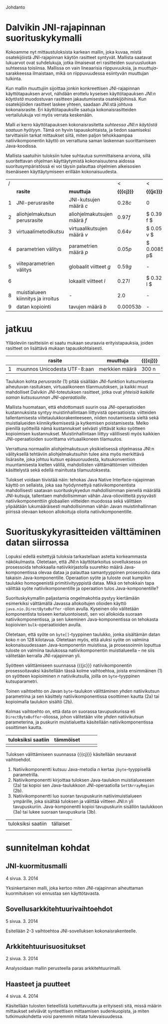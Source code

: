 Johdanto

* Dalvikin JNI-rajapinnan suorituskykymalli

Kokoamme nyt mittaustuloksista karkean mallin, joka kuvaa, mistä
osatekijöistä JNI-rajapinnan käytön rasitteet syntyvät. Mallista
saatavat lukuarvot ovat suhdelukuja, jotka ilmaisevat eri rasitteiden
suuruusluokan suhteessa toisiinsa. Mallissa on vain lineaarisia
riippuvuuksia, ja /muuttuja/-sarakkeessa ilmaistaan, mikä on
riippuvuudessa esiintyvän muuttujan tulkinta.

Kun mallin muuttujiin sijoittaa jonkin konkreettisen JNI-rajapinnan
käyttötapauksen arvot, nähdään erottelu kyseisen käyttötapauksen
/JNI:n käytöstä/ muodostuvan rasitteen jakautumisesta osatekijöihinsä.
Kun osatekijöiden rasitteet laskee yhteen, saadaan JNI:stä johtuva
kokonaisrasite. Eri käyttötapauksille saatuja kokonaisrasitteiden
vertailulukuja voi myös verrata keskenään.

Malli /ei/ kerro käyttötapauksen kokonaisrasitetta /suhteessa JNI:n
käytöstä saatuun hyötyyn/. Tämä on hyvin tapauskohtaista, ja tiedon
saamiseksi tarvittaisiin tarkat mittaukset siitä, miten paljon
tehokkaampaa natiivikomponentin käyttö on verrattuna saman laskennan
suorittamiseen Java-koodissa.

Mallista saatuihin tuloksiin tulee suhtautua summittaisena arviona,
sillä suoritettavan ohjelman käyttäytymistä kokonaisuutena aidossa
suoritusympäristössä ei voi täysin palauttaa ohjelmien alkeisosien
itsenäiseen käyttäytymiseen erillään kokonaisuudesta.

# TODO yllä viite siihen tekstikohtaan, jossa tuo sanottiin

#+LATEX: {\footnotesize
#+ATTR_LaTeX: align=rr
| / |                                    |                              | <           | <           |
|   | *rasite*                           | *muuttuja*                   | *{{{cj}}}*  | *{{{jc}}}*  |
|---+------------------------------------+------------------------------+-------------+-------------|
| 1 | JNI-perusrasite                    | JNI-kutsujen määrä /c/       | $0.28  c$   | 0           |
|---+------------------------------------+------------------------------+-------------+-------------|
| 2 | aliohjelmakutsun perusrasite       | aliohjelmakutsujen määrä /f/ | $0.97    f$ | $ 0.39 f $  |
| 3 | virtuaalimetodikutsu               | virtuaalikutsujen määrä /v/  | $0.64 v$    | $ 0.05 v $  |
|---+------------------------------------+------------------------------+-------------+-------------|
| 4 | parametrien välitys                | parametrien määrä /p/        | $0.05 p$    | $ 0.0085 p$ |
| 5 | viiteparametrien välitys           | globaalit viitteet /g/       | $0.59 g$    | -           |
| 6 |                                    | lokaalit viitteet /l/        | $0.27 l$    | $ 0.32 l $  |
|---+------------------------------------+------------------------------+-------------+-------------|
| 8 | muistialueen kiinnitys ja irroitus | -                            | $2.0$       | -           |
|---+------------------------------------+------------------------------+-------------+-------------|
| 9 | datan kopiointi                    | tavujen määrä /b/            | $0.00053 b$ | -           |

#+LATEX: }

* laskelmat :noexport:
** pinning: c2jgetbytearrayelements/512: 10.07 unpin + 7.57 pin vrt. 3.029158648 -> (73.49)
   ((10.07 + 7.57) / 73.49) * (3.029158648) = 0.727097000281
** lokaalit viitteet laskettu niin, että profiileissa koko timesta on vähennetty lukkotimet (prosenteista laskettu)
** huom! parametrivälitykseen otettu float (maksimi...)
** tässä 00001 for reference
0.054311168 C2C
0.129103460 J2J
0.774550756 J2C
1.469809387 C2J

- > c2j 4 real = 1.469809387 - 0.129103460 = 1.340705927
- > j2c 4 real = 0.774550756 - 0.054311168 = 0.720239588
-- > c2j setstaticfloatfield = 0.42496192
verrattu 00001:stä ja setstaticfloatfieldiä -> 0.301690140845 olisi jni-perusrasite?

0.24 olisi 00002:n perusteella arvioitu virtuaalimetodikutsun overhead. kokeillaan

** 1 tilamuutos cj
   # tulkinta: lineaarinen muutos johtuu 
    
   cj: setstaticfloatfield: (17  + 11.65 ) / 71.07 * 0.43 = 0.17
   cj static call: (00001) : ((4.6 + 4.5) / 72.80) * (1.469 - 0.129) = 0.1675
   cj opt 5: (get static method id): ((2.05 + 2.01) / 74.4) * (4.074232239) = 0.22
   cj opt 3: (basic-call-double[] 20): ((0.67 + 0.28) / 70.66) * (15.594008579 - 0.19223075) = 0.21
   cj opt 2: (00002 eli 0 param) : ((4.07  + 2.74 ) / 74.80) * (2.67512402 - 0.141008667) = 0.23
   cj opt 4: (basic-call-int 20): ((3.07 + 2.45) / 71.67) * (3.695259945 - 0.193387501) = 0.27
             (basic-call-int 10): ((3.67 + 2.42) / 73.29) * (3.230370734 - 0.164231502) = 0.26
   cj opt 6: (get double array region 512): ((2.87 + 2.06) / 70.35) * 3.325020941 = 0.23

** 1 tilamuutos jc
   opt 2: (00002 eli 0 param): (5.31 / 67.26) * (0.824651381 - 0.054271917) = 0.06
   opt 3: (basic-call-double[] 20): (0.27 / 70.22) * (7.515466099 - 0.104840209) = 0.0284942892381
   opt 4: (basic-call-int 20): (4.71 / 62.13) * (1.025977591 - 0.104758834) = 0.0698364774742
          (basic-call-int 10): (3.6 / 63.39) * (0.974328006 - 0.079489916) = 0.0508190112636

** 3 virtuaalimetodi: getvirtualizemethod
   00002 cj : 
** 2 metodikutsu cj
   loput vakio rasitteesta: 
   static call: (1.469-0.129) - 0.1675 = 1.17
   00002 eli 0 param: ()

* jatkuu

Ylläoleviin rasitteisiin ei saatu mukaan seuraavia erityistapauksia,
joiden rasitteet on lisättävä mukaan tapauskohtaisesti.

#+LATEX: {\footnotesize
#+ATTR_LaTeX: align=rr
|   | *rasite*                     | *muuttuja*     | *{{{cj}}}* |
|---+------------------------------+----------------+------------+
| 1 | muunnos Unicodesta UTF-8:aan | merkkien määrä | 300 n      |
|---+------------------------------+----------------+------------+
#+LATEX: }

Taulukon kohta /perusrasite/ (1) pitää sisällään JNI-funktion
kutsumisesta aiheutuvan rasituksen, virtuaalikoneen tilanmuutoksen, ja
kaikki muut mahdolliset Dalvikin JNI-toteutuksen rasitteet, jotka ovat
/yhteisiä kaikille saman kutsusuunnan JNI-operaatioille/.

Mallista huomataan, että ehdottomasti suurin osa JNI-operaatioiden
kustannuksista syntyy muistinhallintaan liittyvistä operaatioista:
viitteiden tallentamisesta viitetaulukkorakenteeseen, niiden
noutamisesta sieltä sekä muistialueiden kiinnikytkemisestä ja
kytkemisen poistamisesta. Melko pienillä syötteillä nämä kustannukset
selvästi ylittävät koko syötteen kopioimisen
kustannukset. Muistinhallintaan liittyy välillisesti myös kaikkien
JNI-operaatioiden suorittama virtuaalikoneen tilamuutos.

Verrattuna normaaliin aliohjelmakutsuun yksikielisessä ohjelmassa
JNI:n välityksellä tehtäviin aliohjelmakutsuihin tulee aina myös
merkittävä lisärasite, joka johtuu kutsun epäsuoruudesta,
kutsukonvention muuntamisesta kielten välillä, mahdollisten
välttämättömien viitteiden käsittelystä sekä edellä mainitusta
tilamuutoksesta.

Tulokset voidaan tiivistää näin: tehokas Java Native
Interface-rajapinnan käyttö on sellaista, joka saa hyödynnettyä
natiivikomponentista mahdollisesti saatavan suorituskykyedun
mahdollisimman pienellä määrällä JNI-kutsuja, tallentaen
mahdollisimman vähän Java-olioviitteitä pysyvästi natiivikomponenttiin
globaalien viitteiden muodossa sekä välittäen ylipäätään
lukumääräisesti mahdollisimman vähän Javan muistinhallinnan piirissä
olevaan kekoon allokoituja olioita natiivikomponentille.

* Suorituskykyrasitteiden välttäminen datan siirrossa

Lopuksi edellä esitettyjä tuloksia tarkastellaan astetta korkeammasta
näkökulmasta. Oletetaan, että JNI:n käyttötarkoitus sovelluksessa on
prosessoida tehokkaalla natiivikirjastolla suurehko määrä
Java-komponentissa olevaa dataa ja palauttaa samantyyppinen
prosessoitu data takaisin Java-komponentille. Operaation syöte ja
tuloste ovat kumpikin taulukko homogeenistä primitiivityyppistä
dataa. Mikä on tehokkain tapa välittää syöte natiivikomponentille ja
operaation tulos Java-komponentille?

Suorituskykymallin paljastamia ongelmakohtia pystyy kiertämään
esimerkiksi välttämällä Javassa allokoitujen olioiden käyttö
~java.nio.DirectByteBuffer~ -olion avulla. Kyseinen olio välitetään
komponentista toiseen kertaluontoisesti, sen voi allokoida suoraan
natiivikomponentissa, ja sen lukeminen Java-komponentissa on tehokasta
kopioivien ~bulk~-operaatioiden avulla.

Oletetaan, että syöte on ~byte[]~-tyyppinen taulukko, jonka sisältämän
datan koko /n/ on 128 kilotavua. Oletetaan myös, että aluksi syöte on
valmiina kokonaisuudessaan Java-komponentin muistissa, ja
prosessoinnin loputtua tuloste on valmiina taulukossa
natiivikomponentin muistialueella -- ne siis välitetään kerralla
JNI-rajapinnan yli.

# 131072

Syötteen välittämiseen suunnassa {{{jc}}} natiivikomponentin
prosessoitavaksi käsitellään tässä kolme vaihtoehtoa, joista
ensimmäinen (1) on syötteen kopioiminen /n/ natiivikutsulla, joilla on
~byte~-tyyppinen kutsuparametri.

Toinen vaihtoehto on Javan ~byte~-taulukon välittäminen /yhden/
natiivikutsun parametrina ja sen käsittely natiivikomponentissa
osoittimen kautta (2a) tai kopioimalla taulukon sisältö (2b).

Kolmas vaihtoehto on, että data on suorassa tavupuskurissa eli
~DirectByteBuffer~-oliossa, johon välitetään viite /yhden/
natiivikutsun parameterina, ja puskurin muistialuetta käsitellään
natiivikomponentissa osoittimen kautta.


| tuloksiksi saatiin | tämmöiset |   |   |   |
|--------------------+-----------+---+---+---|
|                    |           |   |   |   |

Tuloksen välittämiseen suunnassa {{{cj}}} käsitellään seuraavat
vaihtoehdot.

1. Natiivikomponentti kutsuu Java-metodia /n/ kertaa ~jbyte~-tyyppisellä parametrilla.
2. Natiivikomponentti kirjoittaa tuloksen Java-taulukon
   muistialueeseen (2a) tai kopioi sen Java-taulukkoon
   JNI-operaatiolla \verb|Set|\tau{}\verb|ArrayRegion| (2b).
3. Natiivikomponentti luo suoran tavupuskurin natiivimuistialueen
   ympärille, joka sisältää tuloksen ja välittää viitteen JNI:n yli
   tavupuskuriin. Java-komponentti kopioi tavupuskurin sisällön
   taulukkoon (3a) tai lukee suoraan tavupuskuria (3b).

| tuloksiksi saatiin | tällaiset |
|                    |           |


* sunnitelman kohdat
** JNI-kuormitusmalli
    4 sivua\newline 17. 3. 2014

    Yksinkertainen malli, joka kertoo miten JNI-rajapinnan aiheuttaman
    kuormituksen voi ennustaa sen käyttötavasta.
** Sovellusarkkitehtuurivaihtoehdot
    5 sivua\newline 24. 3. 2014

    Esitellään 2-3 vaihtoehtoa JNI-sovelluksen kokonaisrakenteelle.
** Arkkitehtuurisuositukset
    2 sivua\newline 31. 3. 2014

    Analysoidaan mallin perusteella paras arkkitehtuurimalli.
** Haasteet ja puutteet
    4 sivua\newline 7. 4. 2014

    Käsitellään tulosten tieteellistä luotettavuutta ja erityisesti
    sitä, missä määrin mittaukset selviävät synteettisen mittaamisen
    sudenkuopista, ja miten tutkimuskohdetta voisi paremmin mitata
    tulevaisuudessa.
